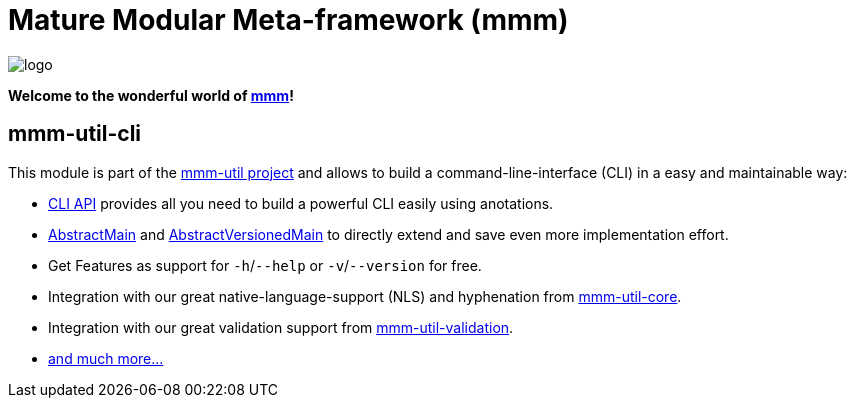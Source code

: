 = Mature Modular Meta-framework (mmm)

image:https://raw.github.com/m-m-m/mmm/master/src/site/resources/images/logo.png[logo]

*Welcome to the wonderful world of http://m-m-m.sourceforge.net/index.html[mmm]!*

== mmm-util-cli

This module is part of the link:../README.adoc[mmm-util project] and allows to build a command-line-interface (CLI) in a easy and maintainable way:

* http://m-m-m.github.io/maven/apidocs/net/sf/mmm/util/cli/api/package-summary.html#package.description[CLI API] provides all you need to build a powerful CLI easily using anotations.
* http://m-m-m.github.io/maven/apidocs/net/sf/mmm/util/cli/api/AbstractMain.html[AbstractMain] and http://m-m-m.github.io/maven/apidocs/net/sf/mmm/util/cli/api/AbstractVersionedMain.html[AbstractVersionedMain] to directly extend and save even more implementation effort.
* Get Features as support for `-h`/`--help` or `-v`/`--version` for free. 
* Integration with our great native-language-support (NLS) and hyphenation from link:../core[mmm-util-core].
* Integration with our great validation support from link:../validation[mmm-util-validation].
* http://m-m-m.github.io/maven/apidocs/[and much more... ]
